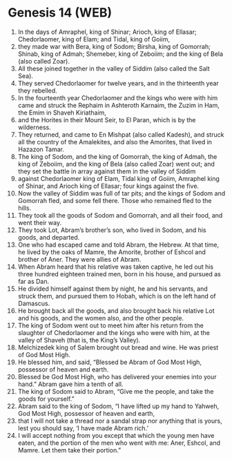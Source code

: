 * Genesis 14 (WEB)
:PROPERTIES:
:ID: WEB/01-GEN14
:END:

1. In the days of Amraphel, king of Shinar; Arioch, king of Ellasar; Chedorlaomer, king of Elam; and Tidal, king of Goiim,
2. they made war with Bera, king of Sodom; Birsha, king of Gomorrah; Shinab, king of Admah; Shemeber, king of Zeboiim; and the king of Bela (also called Zoar).
3. All these joined together in the valley of Siddim (also called the Salt Sea).
4. They served Chedorlaomer for twelve years, and in the thirteenth year they rebelled.
5. In the fourteenth year Chedorlaomer and the kings who were with him came and struck the Rephaim in Ashteroth Karnaim, the Zuzim in Ham, the Emim in Shaveh Kiriathaim,
6. and the Horites in their Mount Seir, to El Paran, which is by the wilderness.
7. They returned, and came to En Mishpat (also called Kadesh), and struck all the country of the Amalekites, and also the Amorites, that lived in Hazazon Tamar.
8. The king of Sodom, and the king of Gomorrah, the king of Admah, the king of Zeboiim, and the king of Bela (also called Zoar) went out; and they set the battle in array against them in the valley of Siddim
9. against Chedorlaomer king of Elam, Tidal king of Goiim, Amraphel king of Shinar, and Arioch king of Ellasar; four kings against the five.
10. Now the valley of Siddim was full of tar pits; and the kings of Sodom and Gomorrah fled, and some fell there. Those who remained fled to the hills.
11. They took all the goods of Sodom and Gomorrah, and all their food, and went their way.
12. They took Lot, Abram’s brother’s son, who lived in Sodom, and his goods, and departed.
13. One who had escaped came and told Abram, the Hebrew. At that time, he lived by the oaks of Mamre, the Amorite, brother of Eshcol and brother of Aner. They were allies of Abram.
14. When Abram heard that his relative was taken captive, he led out his three hundred eighteen trained men, born in his house, and pursued as far as Dan.
15. He divided himself against them by night, he and his servants, and struck them, and pursued them to Hobah, which is on the left hand of Damascus.
16. He brought back all the goods, and also brought back his relative Lot and his goods, and the women also, and the other people.
17. The king of Sodom went out to meet him after his return from the slaughter of Chedorlaomer and the kings who were with him, at the valley of Shaveh (that is, the King’s Valley).
18. Melchizedek king of Salem brought out bread and wine. He was priest of God Most High.
19. He blessed him, and said, “Blessed be Abram of God Most High, possessor of heaven and earth.
20. Blessed be God Most High, who has delivered your enemies into your hand.” Abram gave him a tenth of all.
21. The king of Sodom said to Abram, “Give me the people, and take the goods for yourself.”
22. Abram said to the king of Sodom, “I have lifted up my hand to Yahweh, God Most High, possessor of heaven and earth,
23. that I will not take a thread nor a sandal strap nor anything that is yours, lest you should say, ‘I have made Abram rich.’
24. I will accept nothing from you except that which the young men have eaten, and the portion of the men who went with me: Aner, Eshcol, and Mamre. Let them take their portion.”
